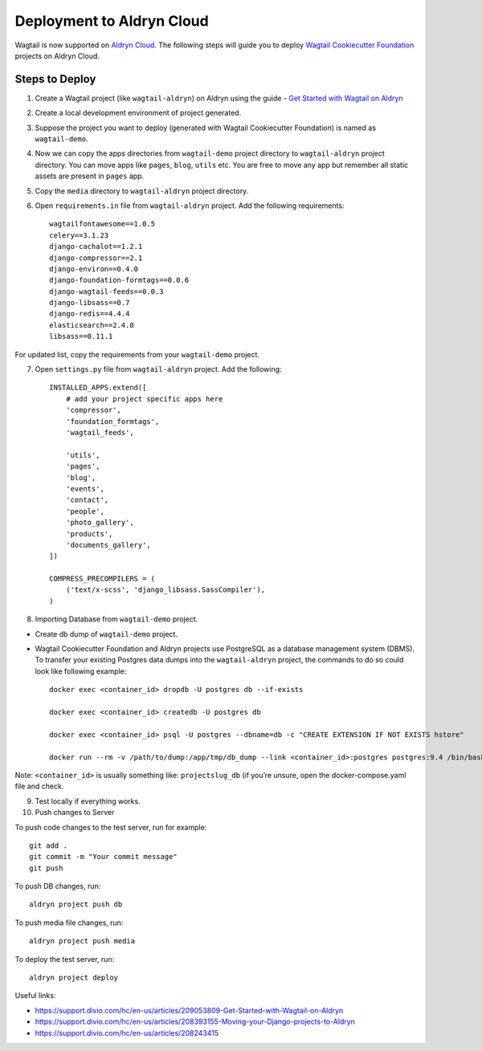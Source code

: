 Deployment to Aldryn Cloud
==========================

Wagtail is now supported on `Aldryn Cloud`_. The following steps will guide you to deploy `Wagtail Cookiecutter Foundation`_ projects on Aldryn Cloud.

.. _Aldryn Cloud: https://www.divio.com/en/
.. _Wagtail Cookiecutter Foundation: https://github.com/chrisdev/wagtail-cookiecutter-foundation

Steps to Deploy
---------------

1. Create a Wagtail project (like ``wagtail-aldryn``) on Aldryn using the guide - `Get Started with Wagtail on Aldryn`_

2. Create a local development environment of project generated.

3. Suppose the project you want to deploy (generated with Wagtail Cookiecutter Foundation) is named as ``wagtail-demo``.

4. Now we can copy the apps directories from ``wagtail-demo`` project directory to ``wagtail-aldryn`` project directory. You can move apps like ``pages``, ``blog``, ``utils`` etc. You are free to move any app but remember all static assets are present in ``pages`` app.

5. Copy the ``media`` directory to ``wagtail-aldryn`` project directory.

6. Open ``requirements.in`` file from ``wagtail-aldryn`` project. Add the following requirements::

	wagtailfontawesome==1.0.5
	celery==3.1.23
	django-cachalot==1.2.1
	django-compressor==2.1
	django-environ==0.4.0
	django-foundation-formtags==0.0.6
	django-wagtail-feeds==0.0.3
	django-libsass==0.7
	django-redis==4.4.4
	elasticsearch==2.4.0
	libsass==0.11.1

For updated list, copy the requirements from your ``wagtail-demo`` project.

7. Open ``settings.py`` file from ``wagtail-aldryn`` project. Add the following::

	INSTALLED_APPS.extend([
	    # add your project specific apps here
	    'compressor',
	    'foundation_formtags',
	    'wagtail_feeds',

	    'utils',
	    'pages',
	    'blog',
	    'events',
	    'contact',
	    'people',
	    'photo_gallery',
	    'products',
	    'documents_gallery',
	])

	COMPRESS_PRECOMPILERS = (
	    ('text/x-scss', 'django_libsass.SassCompiler'),
	)

8. Importing Database from ``wagtail-demo`` project.

- Create db dump of ``wagtail-demo`` project.
- Wagtail Cookiecutter Foundation and Aldryn projects use PostgreSQL as a database management system (DBMS). To transfer your existing Postgres data dumps into the ``wagtail-aldryn`` project, the commands to do so could look like following example::

	docker exec <container_id> dropdb -U postgres db --if-exists

	docker exec <container_id> createdb -U postgres db

	docker exec <container_id> psql -U postgres --dbname=db -c "CREATE EXTENSION IF NOT EXISTS hstore"

	docker run --rm -v /path/to/dump:/app/tmp/db_dump --link <container_id>:postgres postgres:9.4 /bin/bash -c pg_restore -h postgres -U postgres -F /app/tmp/db_dump --dbname=db -n public --no-owner --exit-on-error

Note: ``<container_id>`` is usually something like: ``projectslug_db`` (if you’re unsure, open the docker-compose.yaml file and check.

9. Test locally if everything works.

10. Push changes to Server

To push code changes to the test server, run for example::

	git add .
	git commit -m "Your commit message"
	git push

To push DB changes, run::

	aldryn project push db

To push media file changes, run::

	aldryn project push media

To deploy the test server, run::

	aldryn project deploy

Useful links:

- https://support.divio.com/hc/en-us/articles/209053809-Get-Started-with-Wagtail-on-Aldryn
- https://support.divio.com/hc/en-us/articles/208393155-Moving-your-Django-projects-to-Aldryn
- https://support.divio.com/hc/en-us/articles/208243415

.. _Get Started with Wagtail on Aldryn: https://support.divio.com/hc/en-us/articles/209053809-Get-Started-with-Wagtail-on-Aldryn